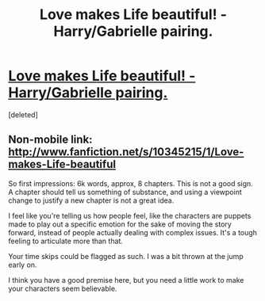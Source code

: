#+TITLE: Love makes Life beautiful! - Harry/Gabrielle pairing.

* [[https://m.fanfiction.net/s/10345215/1/Love-makes-Life-beautiful][Love makes Life beautiful! - Harry/Gabrielle pairing.]]
:PROPERTIES:
:Score: 5
:DateUnix: 1402151984.0
:DateShort: 2014-Jun-07
:FlairText: Suggestion
:END:
[deleted]


** Non-mobile link: [[http://www.fanfiction.net/s/10345215/1/Love-makes-Life-beautiful]]

So first impressions: 6k words, approx, 8 chapters. This is not a good sign. A chapter should tell us something of substance, and using a viewpoint change to justify a new chapter is not a great idea.

I feel like you're telling us how people feel, like the characters are puppets made to play out a specific emotion for the sake of moving the story forward, instead of people actually dealing with complex issues. It's a tough feeling to articulate more than that.

Your time skips could be flagged as such. I was a bit thrown at the jump early on.

I think you have a good premise here, but you need a little work to make your characters seem believable.
:PROPERTIES:
:Author: UraniumKnight
:Score: 2
:DateUnix: 1402186190.0
:DateShort: 2014-Jun-08
:END:
